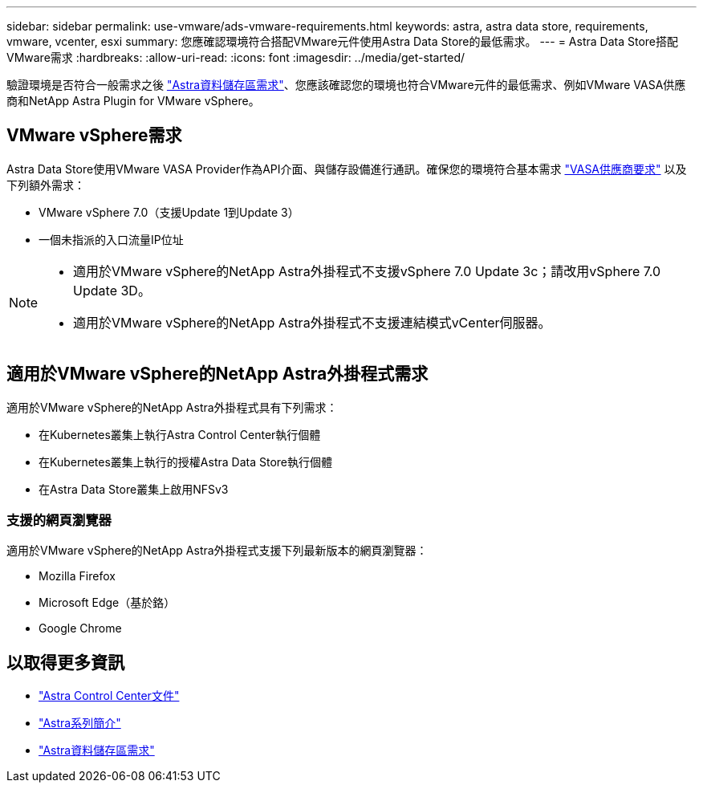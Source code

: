 ---
sidebar: sidebar 
permalink: use-vmware/ads-vmware-requirements.html 
keywords: astra, astra data store, requirements, vmware, vcenter, esxi 
summary: 您應確認環境符合搭配VMware元件使用Astra Data Store的最低需求。 
---
= Astra Data Store搭配VMware需求
:hardbreaks:
:allow-uri-read: 
:icons: font
:imagesdir: ../media/get-started/


驗證環境是否符合一般需求之後 link:../get-started/requirements.html["Astra資料儲存區需求"]、您應該確認您的環境也符合VMware元件的最低需求、例如VMware VASA供應商和NetApp Astra Plugin for VMware vSphere。



== VMware vSphere需求

Astra Data Store使用VMware VASA Provider作為API介面、與儲存設備進行通訊。確保您的環境符合基本需求 https://docs.vmware.com/en/VMware-vSphere/7.0/com.vmware.vsphere.storage.doc/GUID-BB4207DB-2DED-4E08-BC6D-DEF6D7357C63.html?hWord=N4IghgNiBcIG5gM5hAXyA["VASA供應商要求"^] 以及下列額外需求：

* VMware vSphere 7.0（支援Update 1到Update 3）
* 一個未指派的入口流量IP位址


[NOTE]
====
* 適用於VMware vSphere的NetApp Astra外掛程式不支援vSphere 7.0 Update 3c；請改用vSphere 7.0 Update 3D。
* 適用於VMware vSphere的NetApp Astra外掛程式不支援連結模式vCenter伺服器。


====


== 適用於VMware vSphere的NetApp Astra外掛程式需求

適用於VMware vSphere的NetApp Astra外掛程式具有下列需求：

* 在Kubernetes叢集上執行Astra Control Center執行個體
* 在Kubernetes叢集上執行的授權Astra Data Store執行個體
* 在Astra Data Store叢集上啟用NFSv3




=== 支援的網頁瀏覽器

適用於VMware vSphere的NetApp Astra外掛程式支援下列最新版本的網頁瀏覽器：

* Mozilla Firefox
* Microsoft Edge（基於鉻）
* Google Chrome




== 以取得更多資訊

* https://docs.netapp.com/us-en/astra-control-center/["Astra Control Center文件"^]
* https://docs.netapp.com/us-en/astra-family/intro-family.html["Astra系列簡介"^]
* link:../get-started/requirements.html["Astra資料儲存區需求"]

